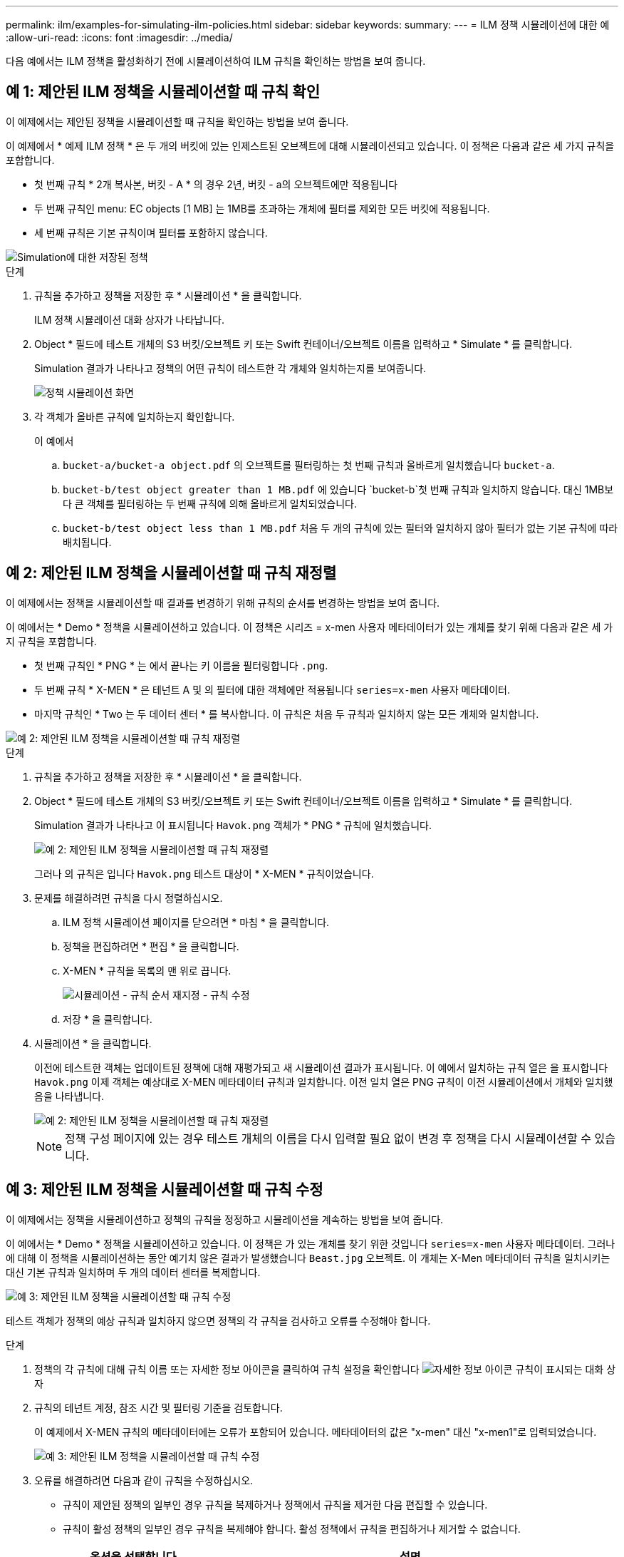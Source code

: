 ---
permalink: ilm/examples-for-simulating-ilm-policies.html 
sidebar: sidebar 
keywords:  
summary:  
---
= ILM 정책 시뮬레이션에 대한 예
:allow-uri-read: 
:icons: font
:imagesdir: ../media/


[role="lead"]
다음 예에서는 ILM 정책을 활성화하기 전에 시뮬레이션하여 ILM 규칙을 확인하는 방법을 보여 줍니다.



== 예 1: 제안된 ILM 정책을 시뮬레이션할 때 규칙 확인

이 예제에서는 제안된 정책을 시뮬레이션할 때 규칙을 확인하는 방법을 보여 줍니다.

이 예제에서 * 예제 ILM 정책 * 은 두 개의 버킷에 있는 인제스트된 오브젝트에 대해 시뮬레이션되고 있습니다. 이 정책은 다음과 같은 세 가지 규칙을 포함합니다.

* 첫 번째 규칙 * 2개 복사본, 버킷 - A * 의 경우 2년, 버킷 - a의 오브젝트에만 적용됩니다
* 두 번째 규칙인 menu: EC objects [1 MB] 는 1MB를 초과하는 개체에 필터를 제외한 모든 버킷에 적용됩니다.
* 세 번째 규칙은 기본 규칙이며 필터를 포함하지 않습니다.


image::../media/saved_policy_for_simulation.png[Simulation에 대한 저장된 정책]

.단계
. 규칙을 추가하고 정책을 저장한 후 * 시뮬레이션 * 을 클릭합니다.
+
ILM 정책 시뮬레이션 대화 상자가 나타납니다.

. Object * 필드에 테스트 개체의 S3 버킷/오브젝트 키 또는 Swift 컨테이너/오브젝트 이름을 입력하고 * Simulate * 를 클릭합니다.
+
Simulation 결과가 나타나고 정책의 어떤 규칙이 테스트한 각 개체와 일치하는지를 보여줍니다.

+
image::../media/simulate_policy_screen.png[정책 시뮬레이션 화면]

. 각 객체가 올바른 규칙에 일치하는지 확인합니다.
+
이 예에서

+
.. `bucket-a/bucket-a object.pdf` 의 오브젝트를 필터링하는 첫 번째 규칙과 올바르게 일치했습니다 `bucket-a`.
.. `bucket-b/test object greater than 1 MB.pdf` 에 있습니다 `bucket-b`첫 번째 규칙과 일치하지 않습니다. 대신 1MB보다 큰 객체를 필터링하는 두 번째 규칙에 의해 올바르게 일치되었습니다.
.. `bucket-b/test object less than 1 MB.pdf` 처음 두 개의 규칙에 있는 필터와 일치하지 않아 필터가 없는 기본 규칙에 따라 배치됩니다.






== 예 2: 제안된 ILM 정책을 시뮬레이션할 때 규칙 재정렬

이 예제에서는 정책을 시뮬레이션할 때 결과를 변경하기 위해 규칙의 순서를 변경하는 방법을 보여 줍니다.

이 예에서는 * Demo * 정책을 시뮬레이션하고 있습니다. 이 정책은 시리즈 = x-men 사용자 메타데이터가 있는 개체를 찾기 위해 다음과 같은 세 가지 규칙을 포함합니다.

* 첫 번째 규칙인 * PNG * 는 에서 끝나는 키 이름을 필터링합니다 `.png`.
* 두 번째 규칙 * X-MEN * 은 테넌트 A 및 의 필터에 대한 객체에만 적용됩니다 `series=x-men` 사용자 메타데이터.
* 마지막 규칙인 * Two 는 두 데이터 센터 * 를 복사합니다. 이 규칙은 처음 두 규칙과 일치하지 않는 모든 개체와 일치합니다.


image::../media/simulate_reorder_rules_pngs_rule.png[예 2: 제안된 ILM 정책을 시뮬레이션할 때 규칙 재정렬]

.단계
. 규칙을 추가하고 정책을 저장한 후 * 시뮬레이션 * 을 클릭합니다.
. Object * 필드에 테스트 개체의 S3 버킷/오브젝트 키 또는 Swift 컨테이너/오브젝트 이름을 입력하고 * Simulate * 를 클릭합니다.
+
Simulation 결과가 나타나고 이 표시됩니다 `Havok.png` 객체가 * PNG * 규칙에 일치했습니다.

+
image::../media/simulate_reorder_rules_pngs_result.gif[예 2: 제안된 ILM 정책을 시뮬레이션할 때 규칙 재정렬]

+
그러나 의 규칙은 입니다 `Havok.png` 테스트 대상이 * X-MEN * 규칙이었습니다.

. 문제를 해결하려면 규칙을 다시 정렬하십시오.
+
.. ILM 정책 시뮬레이션 페이지를 닫으려면 * 마침 * 을 클릭합니다.
.. 정책을 편집하려면 * 편집 * 을 클릭합니다.
.. X-MEN * 규칙을 목록의 맨 위로 끕니다.
+
image::../media/simulate_reorder_rules_correct_rule.png[시뮬레이션 - 규칙 순서 재지정 - 규칙 수정]

.. 저장 * 을 클릭합니다.


. 시뮬레이션 * 을 클릭합니다.
+
이전에 테스트한 객체는 업데이트된 정책에 대해 재평가되고 새 시뮬레이션 결과가 표시됩니다. 이 예에서 일치하는 규칙 열은 을 표시합니다 `Havok.png` 이제 객체는 예상대로 X-MEN 메타데이터 규칙과 일치합니다. 이전 일치 열은 PNG 규칙이 이전 시뮬레이션에서 개체와 일치했음을 나타냅니다.

+
image::../media/simulate_reorder_rules_correct_result.gif[예 2: 제안된 ILM 정책을 시뮬레이션할 때 규칙 재정렬]

+

NOTE: 정책 구성 페이지에 있는 경우 테스트 개체의 이름을 다시 입력할 필요 없이 변경 후 정책을 다시 시뮬레이션할 수 있습니다.





== 예 3: 제안된 ILM 정책을 시뮬레이션할 때 규칙 수정

이 예제에서는 정책을 시뮬레이션하고 정책의 규칙을 정정하고 시뮬레이션을 계속하는 방법을 보여 줍니다.

이 예에서는 * Demo * 정책을 시뮬레이션하고 있습니다. 이 정책은 가 있는 개체를 찾기 위한 것입니다 `series=x-men` 사용자 메타데이터. 그러나 에 대해 이 정책을 시뮬레이션하는 동안 예기치 않은 결과가 발생했습니다 `Beast.jpg` 오브젝트. 이 개체는 X-Men 메타데이터 규칙을 일치시키는 대신 기본 규칙과 일치하며 두 개의 데이터 센터를 복제합니다.

image::../media/simulate_results_for_object_wrong_metadata.png[예 3: 제안된 ILM 정책을 시뮬레이션할 때 규칙 수정]

테스트 객체가 정책의 예상 규칙과 일치하지 않으면 정책의 각 규칙을 검사하고 오류를 수정해야 합니다.

.단계
. 정책의 각 규칙에 대해 규칙 이름 또는 자세한 정보 아이콘을 클릭하여 규칙 설정을 확인합니다 image:../media/icon_nms_more_details.gif["자세한 정보 아이콘"] 규칙이 표시되는 대화 상자
. 규칙의 테넌트 계정, 참조 시간 및 필터링 기준을 검토합니다.
+
이 예제에서 X-MEN 규칙의 메타데이터에는 오류가 포함되어 있습니다. 메타데이터의 값은 "x-men" 대신 "x-men1"로 입력되었습니다.

+
image::../media/simulate_rules_select_rule_popup_with_wrong_metadata.png[예 3: 제안된 ILM 정책을 시뮬레이션할 때 규칙 수정]

. 오류를 해결하려면 다음과 같이 규칙을 수정하십시오.
+
** 규칙이 제안된 정책의 일부인 경우 규칙을 복제하거나 정책에서 규칙을 제거한 다음 편집할 수 있습니다.
** 규칙이 활성 정책의 일부인 경우 규칙을 복제해야 합니다. 활성 정책에서 규칙을 편집하거나 제거할 수 없습니다.
+
[cols="1a,3a"]
|===
| 옵션을 선택합니다 | 설명 


 a| 
규칙 클론 생성
 a| 
... ILM * > * 규칙 * 을 선택합니다.
... 잘못된 규칙을 선택하고 * Clone * 을 클릭합니다.
... 잘못된 정보를 변경하고 * 저장 * 을 클릭합니다.
... ILM * > * 정책 * 을 선택합니다.
... 제안된 정책을 선택하고 * 편집 * 을 클릭합니다.
... 규칙 선택 * 을 클릭합니다.
... 새 규칙의 확인란을 선택하고 원래 규칙의 확인란을 선택 취소한 다음 * 적용 * 을 클릭합니다.
... 저장 * 을 클릭합니다.




 a| 
규칙 편집
 a| 
... 제안된 정책을 선택하고 * 편집 * 을 클릭합니다.
... 삭제 아이콘을 클릭합니다 image:../media/icon_nms_delete_new.gif["삭제 아이콘"] 잘못된 규칙을 제거하려면 * 저장 * 을 클릭합니다.
... ILM * > * 규칙 * 을 선택합니다.
... 잘못된 규칙을 선택하고 * 편집 * 을 클릭합니다.
... 잘못된 정보를 변경하고 * 저장 * 을 클릭합니다.
... ILM * > * 정책 * 을 선택합니다.
... 제안된 정책을 선택하고 * 편집 * 을 클릭합니다.
... 수정된 규칙을 선택하고 * 적용 * 을 클릭한 다음 * 저장 * 을 클릭합니다.


|===


. 시뮬레이션을 다시 수행합니다.
+

NOTE: 규칙을 편집하기 위해 ILM 정책 페이지에서 탐색했기 때문에 이전에 시뮬레이션에 입력한 개체가 더 이상 표시되지 않습니다. 오브젝트의 이름을 다시 입력해야 합니다.

+
이 예에서는 수정된 X-MEN 규칙이 이제 와 일치합니다 `Beast.jpg` 에 기초한 개체 `series=x-men` 사용자 메타데이터(예상됨)

+
image::../media/simulate_results_for_object_corrected_metadata.gif[예 3: 제안된 ILM 정책을 시뮬레이션할 때 규칙 수정]


